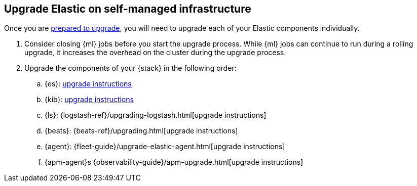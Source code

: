 [[upgrading-elastic-stack-on-prem]]
== Upgrade Elastic on self-managed infrastructure 

Once you are <<upgrading-elastic-stack, prepared to upgrade>>,
you will need to upgrade each of your Elastic components individually.

. Consider closing {ml} jobs before you start the upgrade process. While {ml}
jobs can continue to run during a rolling upgrade, it increases the overhead
on the cluster during the upgrade process.

. Upgrade the components of your {stack} in the following order:
+

//.. {es} Hadoop: {hadoop-ref}/install.html[install instructions]
.. {es}: <<upgrading-elasticsearch, upgrade instructions>>
.. {kib}: <<upgrading-kibana, upgrade instructions>>
//.. Java API Client: {java-api-client}/installation.html#maven[dependency configuration]
.. {ls}: {logstash-ref}/upgrading-logstash.html[upgrade instructions]
.. {beats}: {beats-ref}/upgrading.html[upgrade instructions]
.. {agent}: {fleet-guide}/upgrade-elastic-agent.html[upgrade instructions]
.. {apm-agent}s {observability-guide}/apm-upgrade.html[upgrade instructions]